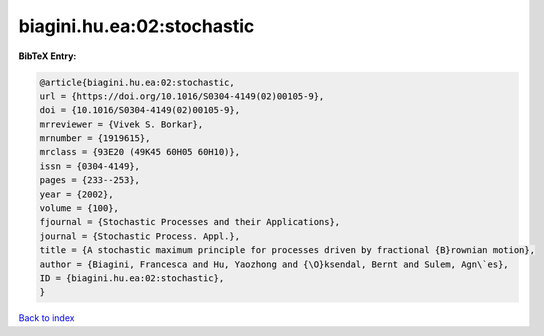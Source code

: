 biagini.hu.ea:02:stochastic
===========================

.. :cite:t:`biagini.hu.ea:02:stochastic`

.. bibliography:: ../../All.bib

**BibTeX Entry:**

.. code-block:: bibtex

   @article{biagini.hu.ea:02:stochastic,
   url = {https://doi.org/10.1016/S0304-4149(02)00105-9},
   doi = {10.1016/S0304-4149(02)00105-9},
   mrreviewer = {Vivek S. Borkar},
   mrnumber = {1919615},
   mrclass = {93E20 (49K45 60H05 60H10)},
   issn = {0304-4149},
   pages = {233--253},
   year = {2002},
   volume = {100},
   fjournal = {Stochastic Processes and their Applications},
   journal = {Stochastic Process. Appl.},
   title = {A stochastic maximum principle for processes driven by fractional {B}rownian motion},
   author = {Biagini, Francesca and Hu, Yaozhong and {\O}ksendal, Bernt and Sulem, Agn\`es},
   ID = {biagini.hu.ea:02:stochastic},
   }

`Back to index <../index>`_
